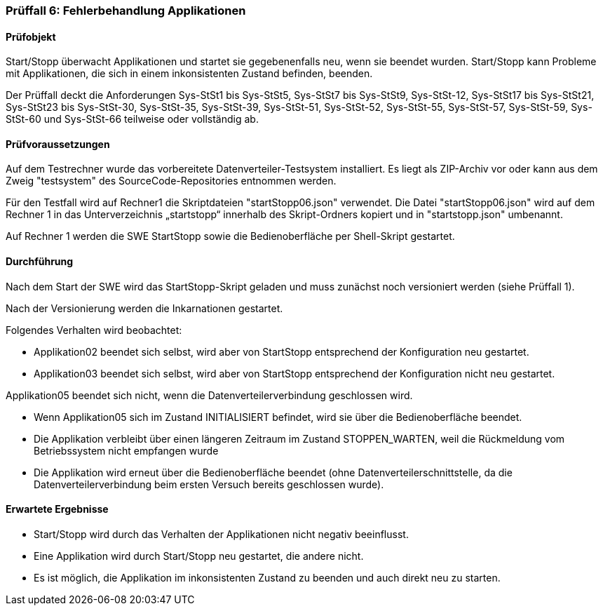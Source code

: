 === Prüffall 6: Fehlerbehandlung Applikationen

==== Prüfobjekt

Start/Stopp überwacht Applikationen und startet sie gegebenenfalls neu, wenn sie beendet wurden. Start/Stopp kann Probleme mit Applikationen, die sich in einem inkonsistenten Zustand befinden, beenden.

Der Prüffall deckt die Anforderungen Sys-StSt1 bis Sys-StSt5, Sys-StSt7 bis Sys-StSt9, Sys-StSt-12, Sys-StSt17 bis Sys-StSt21, Sys-StSt23 bis Sys-StSt-30, Sys-StSt-35, Sys-StSt-39, Sys-StSt-51, Sys-StSt-52, Sys-StSt-55, Sys-StSt-57, Sys-StSt-59, Sys-StSt-60 und Sys-StSt-66 teilweise oder vollständig ab.

==== Prüfvoraussetzungen

Auf dem Testrechner wurde das vorbereitete Datenverteiler-Testsystem installiert. Es liegt als ZIP-Archiv vor oder kann aus dem Zweig "testsystem" des SourceCode-Repositories entnommen werden.

Für den Testfall wird auf Rechner1 die Skriptdateien "startStopp06.json" verwendet. 
Die Datei "startStopp06.json" wird auf dem Rechner 1 in das Unterverzeichnis „startstopp“ innerhalb des Skript-Ordners kopiert und in "startstopp.json" umbenannt. 

Auf Rechner 1 werden die SWE StartStopp sowie die Bedienoberfläche per Shell-Skript gestartet.

==== Durchführung

Nach dem Start der SWE wird das StartStopp-Skript geladen und muss zunächst noch versioniert werden (siehe Prüffall 1).

Nach der Versionierung werden die Inkarnationen gestartet. 

Folgendes Verhalten wird beobachtet:

* Applikation02 beendet sich selbst, wird aber von StartStopp entsprechend der Konfiguration neu gestartet.
* Applikation03 beendet sich selbst, wird aber von StartStopp entsprechend der Konfiguration nicht neu gestartet.

Applikation05 beendet sich nicht, wenn die Datenverteilerverbindung geschlossen wird.

* Wenn Applikation05 sich im Zustand INITIALISIERT befindet, wird sie über die Bedienoberfläche beendet. 
* Die Applikation verbleibt über einen längeren Zeitraum im Zustand STOPPEN_WARTEN, weil die Rückmeldung vom Betriebssystem nicht empfangen wurde
* Die Applikation wird erneut über die Bedienoberfläche beendet (ohne Datenverteilerschnittstelle, da die Datenverteilerverbindung beim ersten Versuch bereits geschlossen wurde).

==== Erwartete Ergebnisse

* Start/Stopp wird durch das Verhalten der Applikationen nicht negativ beeinflusst.
* Eine Applikation wird durch Start/Stopp neu gestartet, die andere nicht.
* Es ist möglich, die Applikation im inkonsistenten Zustand zu beenden und auch direkt neu zu starten.
